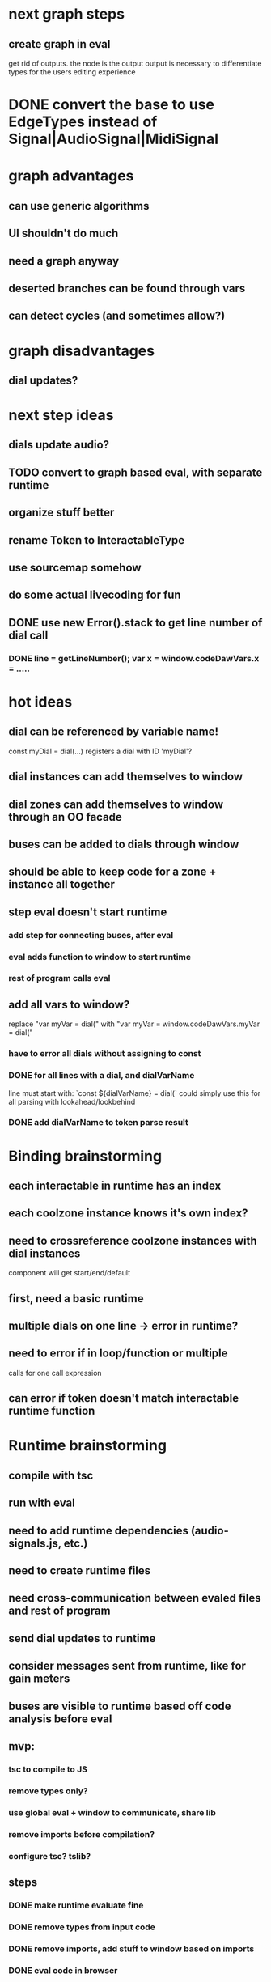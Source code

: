 * next graph steps
** create graph in eval

get rid of outputs. the node is the output
output is necessary to differentiate types for the users editing experience

* DONE convert the base to use EdgeTypes instead of Signal|AudioSignal|MidiSignal


* graph advantages
** can use generic algorithms
** UI shouldn't do much
** need a graph anyway
** deserted branches can be found through vars
** can detect cycles (and sometimes allow?)
* graph disadvantages
** dial updates?

* next step ideas
** dials update audio?
** TODO convert to graph based eval, with separate runtime
** organize stuff better
** rename Token to InteractableType
** use sourcemap somehow
** do some actual livecoding for fun
** DONE use new Error().stack to get line number of dial call
*** DONE line = getLineNumber(); var x = window.codeDawVars.x = .....

* hot ideas
** dial can be referenced by variable name!
  const myDial = dial(...) registers a dial with ID 'myDial'?
** dial instances can add themselves to window
** dial zones can add themselves to window through an OO facade
** buses can be added to dials through window
** should be able to keep code for a zone + instance all together

** step eval doesn't start runtime
*** add step for connecting buses, after eval
*** eval adds function to window to start runtime
*** rest of program calls eval

** add all vars to window?
   replace "var myVar = dial(" 
   with    "var myVar = window.codeDawVars.myVar = dial("
*** have to error all dials without assigning to const
*** DONE for all lines with a dial, and dialVarName
    line must start with: `const ${dialVarName} = dial(`
    could simply use this for all parsing with lookahead/lookbehind
*** DONE add dialVarName to token parse result

* Binding brainstorming
** each interactable in runtime has an index
** each coolzone instance knows it's own index?
** need to crossreference coolzone instances with dial instances
   component will get start/end/default
** first, need a basic runtime
** multiple dials on one line -> error in runtime?
** need to error if in loop/function or multiple 
   calls for one call expression 
** can error if token doesn't match interactable runtime function

* Runtime brainstorming
** compile with tsc
** run with eval
** need to add runtime dependencies (audio-signals.js, etc.)
** need to create runtime files
** need cross-communication between evaled files and rest of program
** send dial updates to runtime
** consider messages sent from runtime, like for gain meters
** buses are visible to runtime based off code analysis before eval

** mvp:
*** tsc to compile to JS
*** remove types only?
*** use global eval + window to communicate, share lib
*** remove imports before compilation?
*** configure tsc? tslib? 

** steps
*** DONE make runtime evaluate fine
*** DONE remove types from input code
*** DONE remove imports, add stuff to window based on imports
*** DONE eval code in browser
*** TODO connect core buses
*** DONE inject dials into cool zones


* Future
** use ts language service for highlighting, binding
** sanitize input code
** convert imports to declaring from window?
** cache parsing results
